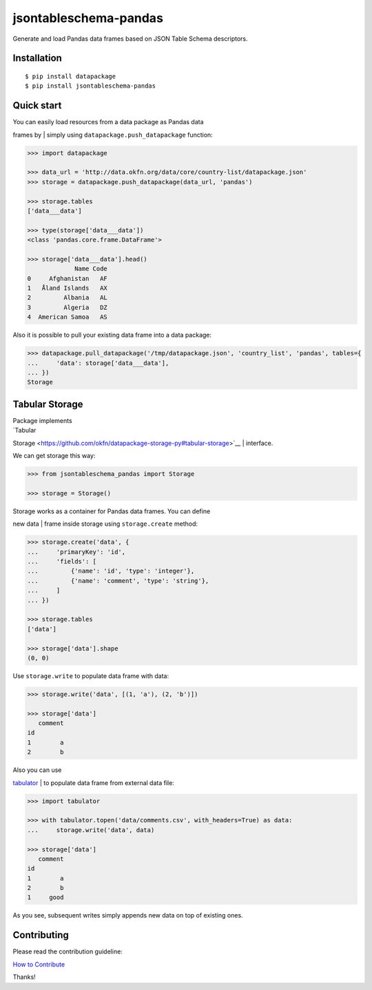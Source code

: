 jsontableschema-pandas
======================

| |Travis|
| |Coveralls|
| |PyPi|
| |Gitter|

Generate and load Pandas data frames based on JSON Table Schema
descriptors.

Installation
------------

::

    $ pip install datapackage
    $ pip install jsontableschema-pandas

Quick start
-----------

| You can easily load resources from a data package as Pandas data
frames by
| simply using ``datapackage.push_datapackage`` function:

.. code:: python

    >>> import datapackage

    >>> data_url = 'http://data.okfn.org/data/core/country-list/datapackage.json'
    >>> storage = datapackage.push_datapackage(data_url, 'pandas')

    >>> storage.tables
    ['data___data']

    >>> type(storage['data___data'])
    <class 'pandas.core.frame.DataFrame'>

    >>> storage['data___data'].head()
                 Name Code
    0     Afghanistan   AF
    1   Åland Islands   AX
    2         Albania   AL
    3         Algeria   DZ
    4  American Samoa   AS

Also it is possible to pull your existing data frame into a data
package:

.. code:: python

    >>> datapackage.pull_datapackage('/tmp/datapackage.json', 'country_list', 'pandas', tables={
    ...     'data': storage['data___data'],
    ... })
    Storage

Tabular Storage
---------------

| Package implements
| `Tabular
Storage <https://github.com/okfn/datapackage-storage-py#tabular-storage>`__
| interface.

We can get storage this way:

.. code:: python

    >>> from jsontableschema_pandas import Storage

    >>> storage = Storage()

| Storage works as a container for Pandas data frames. You can define
new data
| frame inside storage using ``storage.create`` method:

.. code:: python

    >>> storage.create('data', {
    ...     'primaryKey': 'id',
    ...     'fields': [
    ...         {'name': 'id', 'type': 'integer'},
    ...         {'name': 'comment', 'type': 'string'},
    ...     ]
    ... })

    >>> storage.tables
    ['data']

    >>> storage['data'].shape
    (0, 0)

Use ``storage.write`` to populate data frame with data:

.. code:: python

    >>> storage.write('data', [(1, 'a'), (2, 'b')])

    >>> storage['data']
       comment
    id
    1        a
    2        b

| Also you can use
`tabulator <https://github.com/frictionlessdata/tabulator-py>`__
| to populate data frame from external data file:

.. code:: python

    >>> import tabulator

    >>> with tabulator.topen('data/comments.csv', with_headers=True) as data:
    ...     storage.write('data', data)

    >>> storage['data']
       comment
    id
    1        a
    2        b
    1     good

As you see, subsequent writes simply appends new data on top of existing
ones.

Contributing
------------

Please read the contribution guideline:

`How to Contribute <CONTRIBUTING.md>`__

Thanks!

.. |Travis| image:: https://img.shields.io/travis/frictionlessdata/jsontableschema-pandas-py/master.svg
   :target: https://travis-ci.org/frictionlessdata/jsontableschema-pandas-py
.. |Coveralls| image:: http://img.shields.io/coveralls/frictionlessdata/jsontableschema-pandas-py.svg?branch=master
   :target: https://coveralls.io/r/frictionlessdata/jsontableschema-pandas-py?branch=master
.. |PyPi| image:: https://img.shields.io/pypi/v/jsontableschema-pandas.svg
   :target: https://pypi.python.org/pypi/jsontableschema-pandas
.. |Gitter| image:: https://img.shields.io/gitter/room/frictionlessdata/chat.svg
   :target: https://gitter.im/frictionlessdata/chat


